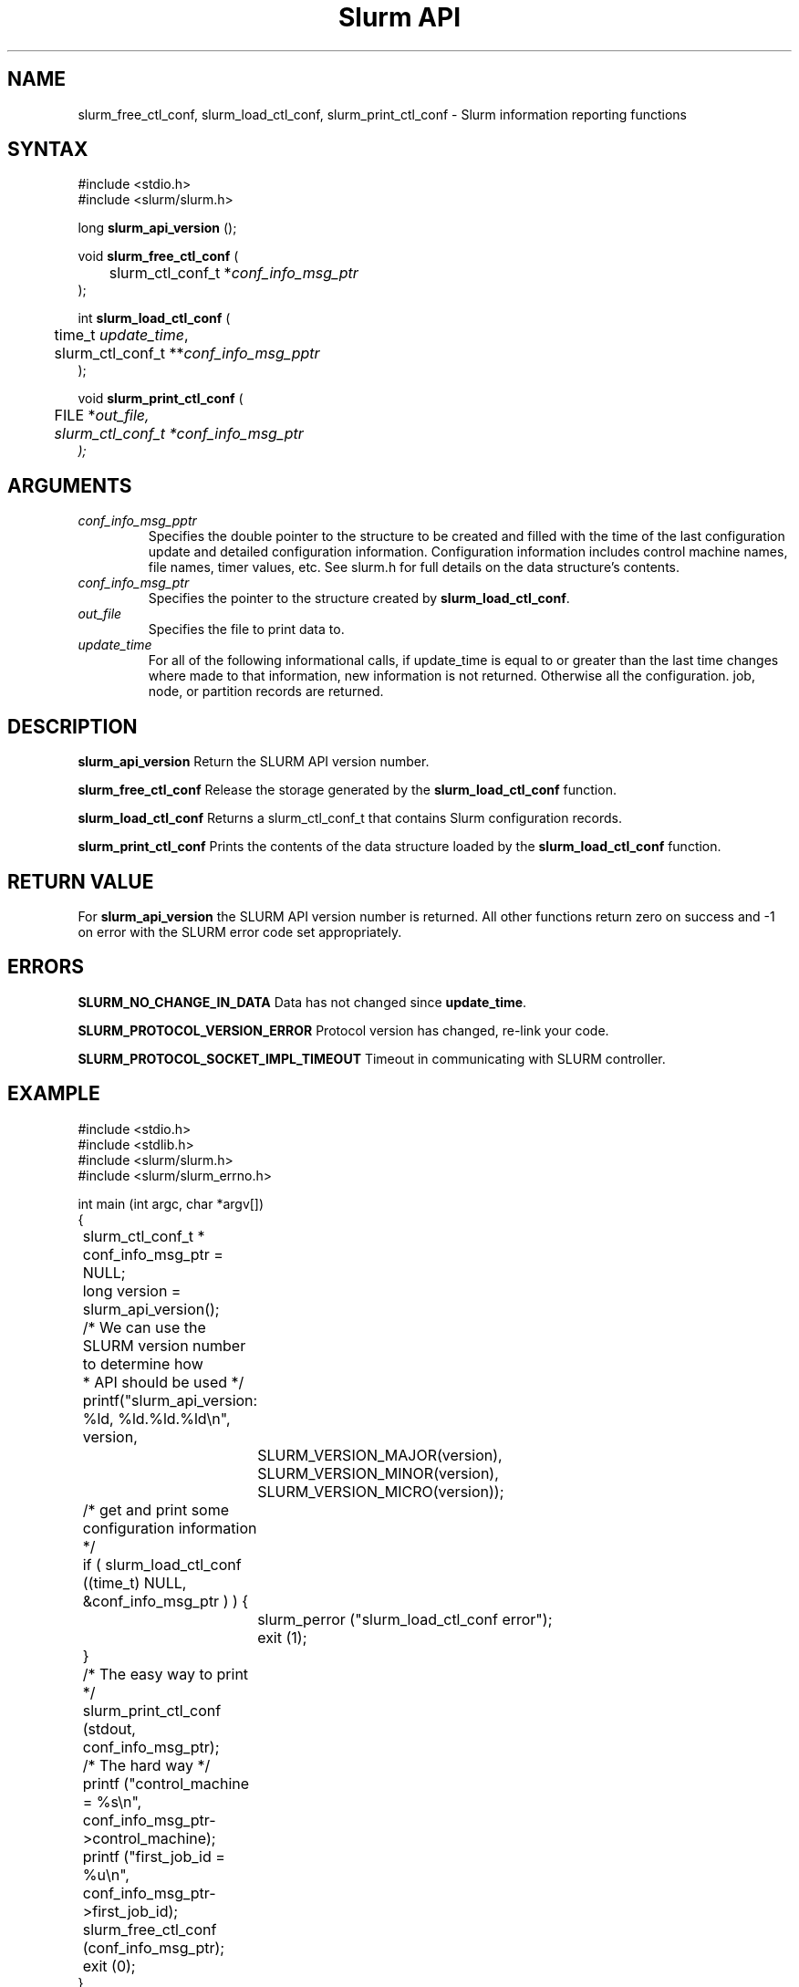 .TH "Slurm API" "3" "April 2007" "Morris Jette" "Slurm informational calls"

.SH "NAME"
slurm_free_ctl_conf, slurm_load_ctl_conf,
slurm_print_ctl_conf \- Slurm information reporting functions

.SH "SYNTAX"
.LP
#include <stdio.h>
.br
#include <slurm/slurm.h>
.LP
long \fBslurm_api_version\fR ();
.LP
void \fBslurm_free_ctl_conf\fR (
.br
	slurm_ctl_conf_t *\fIconf_info_msg_ptr\fP
.br
);
.LP
int \fBslurm_load_ctl_conf\fR (
.br
	time_t \fIupdate_time\fP,
.br
	slurm_ctl_conf_t **\fIconf_info_msg_pptr\fP
.br
);
.LP
void \fBslurm_print_ctl_conf\fR (
.br
	FILE *\fIout_file\fp,
.br
	slurm_ctl_conf_t *\fIconf_info_msg_ptr\fP
.br
);
.SH "ARGUMENTS"
.LP
.TP
\fIconf_info_msg_pptr\fP
Specifies the double pointer to the structure to be created and filled with the
time of the last configuration update and detailed configuration information.
Configuration information includes control machine names, file names, timer
values, etc. See slurm.h for full details on the data structure's contents.
.TP
\fIconf_info_msg_ptr\fP
Specifies the pointer to the structure created by \fBslurm_load_ctl_conf\fR.
.TP
\fIout_file\fP
Specifies the file to print data to.
.TP
\fIupdate_time\fP
For all of the following informational calls, if update_time is equal to or
greater than the last time changes where made to that information, new information
is not returned.  Otherwise all the configuration. job, node, or partition records
are returned.
.SH "DESCRIPTION"
.LP
\fBslurm_api_version\fR Return the SLURM API version number.
.LP
\fBslurm_free_ctl_conf\fR Release the storage generated by the
\fBslurm_load_ctl_conf\fR function.
.LP
\fBslurm_load_ctl_conf\fR Returns a slurm_ctl_conf_t that contains
Slurm configuration records.
.LP
\fBslurm_print_ctl_conf\fR Prints the contents of the data structure loaded by the
\fBslurm_load_ctl_conf\fR function.
.SH "RETURN VALUE"
.LP
For \fBslurm_api_version\fR the SLURM API version number is returned.
All other functions return zero on success and \-1 on error with the
SLURM error code set appropriately.
.SH "ERRORS"
.LP
\fBSLURM_NO_CHANGE_IN_DATA\fR Data has not changed since \fBupdate_time\fR.
.LP
\fBSLURM_PROTOCOL_VERSION_ERROR\fR Protocol version has changed, re\-link your code.
.LP
\fBSLURM_PROTOCOL_SOCKET_IMPL_TIMEOUT\fR Timeout in communicating with
SLURM controller.
.SH "EXAMPLE"
.LP
#include <stdio.h>
.br
#include <stdlib.h>
.br
#include <slurm/slurm.h>
.br
#include <slurm/slurm_errno.h>
.LP
int main (int argc, char *argv[])
.br
{
.br
	slurm_ctl_conf_t * conf_info_msg_ptr = NULL;
.br
	long version = slurm_api_version();
.LP
	/* We can use the SLURM version number to determine how
.br
	 * API should be used */
.br
	printf("slurm_api_version: %ld, %ld.%ld.%ld\\n", version,
.br
		SLURM_VERSION_MAJOR(version),
.br
		SLURM_VERSION_MINOR(version),
.br
		SLURM_VERSION_MICRO(version));
.LP
	/* get and print some configuration information */
.br
	if ( slurm_load_ctl_conf ((time_t) NULL,
.br
	                          &conf_info_msg_ptr ) ) {
.br
		slurm_perror ("slurm_load_ctl_conf error");
.br
		exit (1);
.br
	}
.br
	/* The easy way to print */
.br
	slurm_print_ctl_conf (stdout,
.br
	                      conf_info_msg_ptr);
.LP
	/* The hard way */
.br
	printf ("control_machine = %s\\n",
.br
	        conf_info_msg_ptr\->control_machine);
.br
	printf ("first_job_id = %u\\n",
.br
	        conf_info_msg_ptr\->first_job_id);
.LP
	slurm_free_ctl_conf (conf_info_msg_ptr);
.br
	exit (0);
.br
}

.SH "NOTE"
These functions are included in the libslurm library,
which must be linked to your process for use
(e.g. "cc \-lslurm myprog.c").

.SH "COPYING"
Copyright (C) 2002\-2007 The Regents of the University of California.
Produced at Lawrence Livermore National Laboratory (cf, DISCLAIMER).
CODE\-OCEC\-09\-009. All rights reserved.
.LP
This file is part of SLURM, a resource management program.
For details, see <http://www.schedmd.com/slurmdocs/>.
.LP
SLURM is free software; you can redistribute it and/or modify it under
the terms of the GNU General Public License as published by the Free
Software Foundation; either version 2 of the License, or (at your option)
any later version.
.LP
SLURM is distributed in the hope that it will be useful, but WITHOUT ANY
WARRANTY; without even the implied warranty of MERCHANTABILITY or FITNESS
FOR A PARTICULAR PURPOSE.  See the GNU General Public License for more
details.
.SH "SEE ALSO"
.LP
\fBscontrol\fR(1),
\fBslurm_get_errno\fR(3), \fBslurm_perror\fR(3), \fBslurm_strerror\fR(3)

